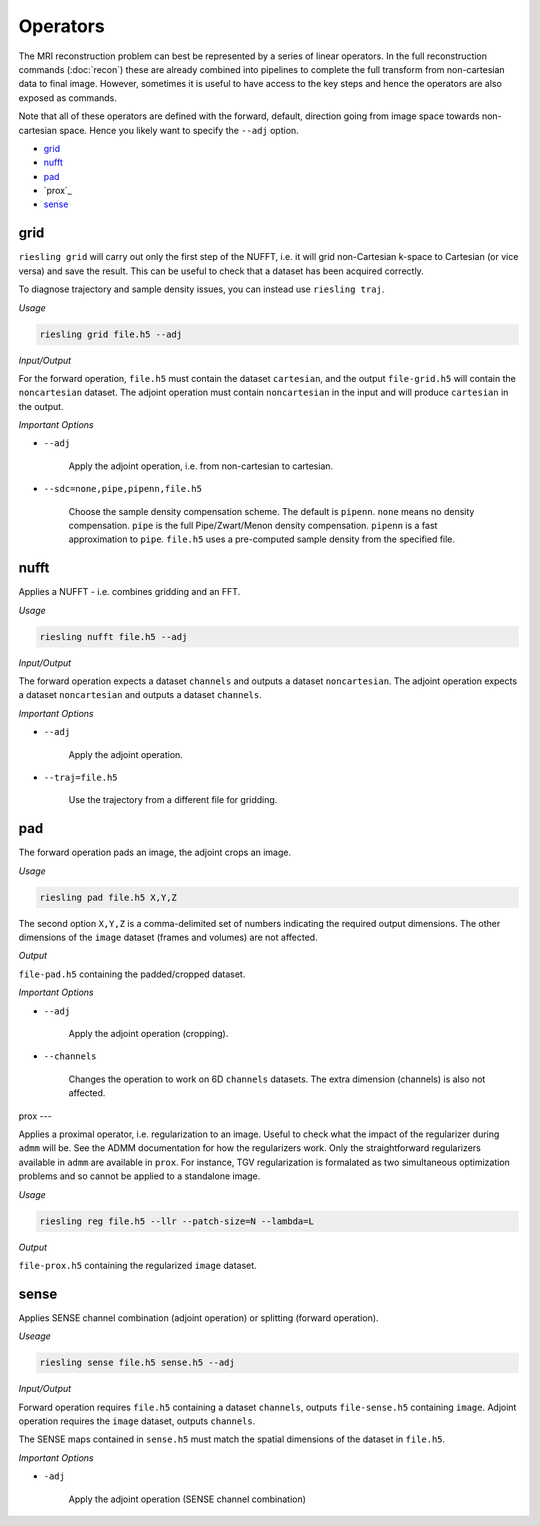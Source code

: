Operators
=========

The MRI reconstruction problem can best be represented by a series of linear operators. In the full reconstruction commands (:doc:`recon`) these are already combined into pipelines to complete the full transform from non-cartesian data to final image. However, sometimes it is useful to have access to the key steps and hence the operators are also exposed as commands.

Note that all of these operators are defined with the forward, default, direction going from image space towards non-cartesian space. Hence you likely want to specify the ``--adj`` option.

* `grid`_
* `nufft`_
* `pad`_
* `prox`_
* `sense`_

grid
----

``riesling grid`` will carry out only the first step of the NUFFT, i.e. it will grid non-Cartesian k-space to Cartesian (or vice versa) and save the result. This can be useful to check that a dataset has been acquired correctly.

To diagnose trajectory and sample density issues, you can instead use ``riesling traj``.

*Usage*

.. code-block:: bash

    riesling grid file.h5 --adj

*Input/Output*

For the forward operation, ``file.h5`` must contain the dataset ``cartesian``, and the output ``file-grid.h5`` will contain the ``noncartesian`` dataset. The adjoint operation must contain ``noncartesian`` in the input and will produce ``cartesian`` in the output.

*Important Options*

* ``--adj``

    Apply the adjoint operation, i.e. from non-cartesian to cartesian.

* ``--sdc=none,pipe,pipenn,file.h5``

    Choose the sample density compensation scheme. The default is ``pipenn``. ``none`` means no density compensation. ``pipe`` is the full Pipe/Zwart/Menon density compensation. ``pipenn`` is a fast approximation to ``pipe``. ``file.h5`` uses a pre-computed sample density from the specified file.

nufft
-----

Applies a NUFFT - i.e. combines gridding and an FFT.

*Usage*

.. code-block:: bash

    riesling nufft file.h5 --adj

*Input/Output*

The forward operation expects a dataset ``channels`` and outputs a dataset ``noncartesian``. The adjoint operation expects a dataset ``noncartesian`` and outputs a dataset ``channels``.

*Important Options*

* ``--adj``

    Apply the adjoint operation.

* ``--traj=file.h5``

    Use the trajectory from a different file for gridding.

pad
---

The forward operation pads an image, the adjoint crops an image.

*Usage*

.. code-block:: bash

    riesling pad file.h5 X,Y,Z

The second option ``X,Y,Z`` is a comma-delimited set of numbers indicating the required output dimensions. The other dimensions of the ``image`` dataset (frames and volumes) are not affected.

*Output*

``file-pad.h5`` containing the padded/cropped dataset.

*Important Options*

* ``--adj``

    Apply the adjoint operation (cropping).

* ``--channels``

    Changes the operation to work on 6D ``channels`` datasets. The extra dimension (channels) is also not affected.

prox
---

Applies a proximal operator, i.e. regularization to an image. Useful to check what the impact of the regularizer during ``admm`` will be. See the ADMM documentation for how the regularizers work. Only the straightforward regularizers available in ``admm`` are available in ``prox``. For instance, TGV regularization is formalated as two simultaneous optimization problems and so cannot be applied to a standalone image.

*Usage*

.. code-block:: bash

    riesling reg file.h5 --llr --patch-size=N --lambda=L

*Output*

``file-prox.h5`` containing the regularized ``image`` dataset.


sense
-----

Applies SENSE channel combination (adjoint operation) or splitting (forward operation).

*Useage*

.. code-block:: bash

    riesling sense file.h5 sense.h5 --adj

*Input/Output*

Forward operation requires ``file.h5`` containing a dataset ``channels``, outputs ``file-sense.h5`` containing ``image``. Adjoint operation requires the ``image`` dataset, outputs ``channels``.

The SENSE maps contained in ``sense.h5`` must match the spatial dimensions of the dataset in ``file.h5``.

*Important Options*

* ``-adj``

    Apply the adjoint operation (SENSE channel combination)
